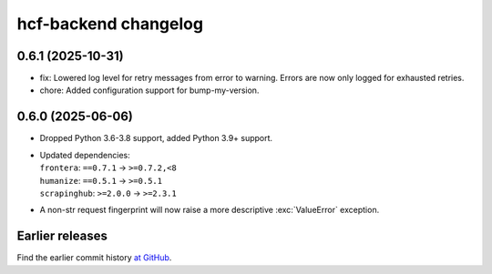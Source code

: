 =====================
hcf-backend changelog
=====================

0.6.1 (2025-10-31)
==================

- fix: Lowered log level for retry messages from error to warning. Errors are now only logged for exhausted retries.
- chore: Added configuration support for bump-my-version.

0.6.0 (2025-06-06)
==================

-   Dropped Python 3.6-3.8 support, added Python 3.9+ support.

-   | Updated dependencies:
    | ``frontera``: ``==0.7.1`` → ``>=0.7.2,<8``
    | ``humanize``: ``==0.5.1`` → ``>=0.5.1``
    | ``scrapinghub``: ``>=2.0.0`` → ``>=2.3.1``

-   A non-str request fingerprint will now raise a more descriptive
    :exc:`ValueError` exception.


Earlier releases
================

Find the earlier commit history `at GitHub
<https://github.com/scrapinghub/hcf-backend/commits/87ad29b650637b93c5935b096d31d1f8b209fab9/>`_.
